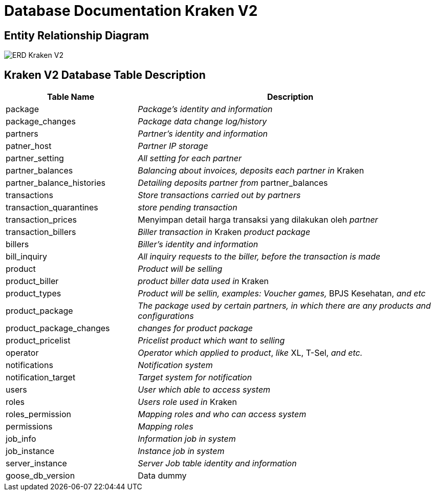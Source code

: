 = Database Documentation Kraken V2

== Entity Relationship Diagram

image::./images-kraken-v2/kraken-v2-erd.png[ERD Kraken V2]

== Kraken V2 Database Table Description

[cols="30%,70%",frame=all, grid=all]
|===
^.^h|*Table Name* 
^.^h| *Description*

| package
| _Package's identity and information_

| package_changes
| _Package data change log/history_

| partners
| _Partner's identity and information_

| patner_host
| _Partner IP storage_

| partner_setting
| _All setting for each partner_

| partner_balances
| _Balancing about invoices, deposits each partner in_ Kraken

| partner_balance_histories
| _Detailing deposits partner from_ partner_balances

| transactions
| _Store transactions carried out by partners_

| transaction_quarantines
| _store pending transaction_

| transaction_prices
| Menyimpan detail harga transaksi yang dilakukan oleh _partner_

| transaction_billers
| _Biller transaction in_ Kraken _product package_

| billers
| _Biller's identity and information_

| bill_inquiry
| _All inquiry requests to the biller, before the transaction is made_

| product
| _Product will be selling_

| product_biller
| _product biller data used in_ Kraken

| product_types
| _Product will be sellin, examples: Voucher games,_ BPJS Kesehatan, _and etc_

| product_package
| _The package used by certain partners, in which there are any products and configurations_

| product_package_changes
| _changes for product package_

| product_pricelist
| _Pricelist product which want to selling_

| operator
| _Operator which applied to product_, _like_ XL, T-Sel, _and etc._

| notifications
| _Notification system_

| notification_target
| _Target system for notification_

| users
| _User which able to access system_

| roles
| _Users role used in_ Kraken

| roles_permission
| _Mapping roles and who can access system_

| permissions
| _Mapping roles_

| job_info
| _Information job in system_

| job_instance
| _Instance job in system_

| server_instance
| _Server Job table identity and information_

| goose_db_version
| Data dummy
|===